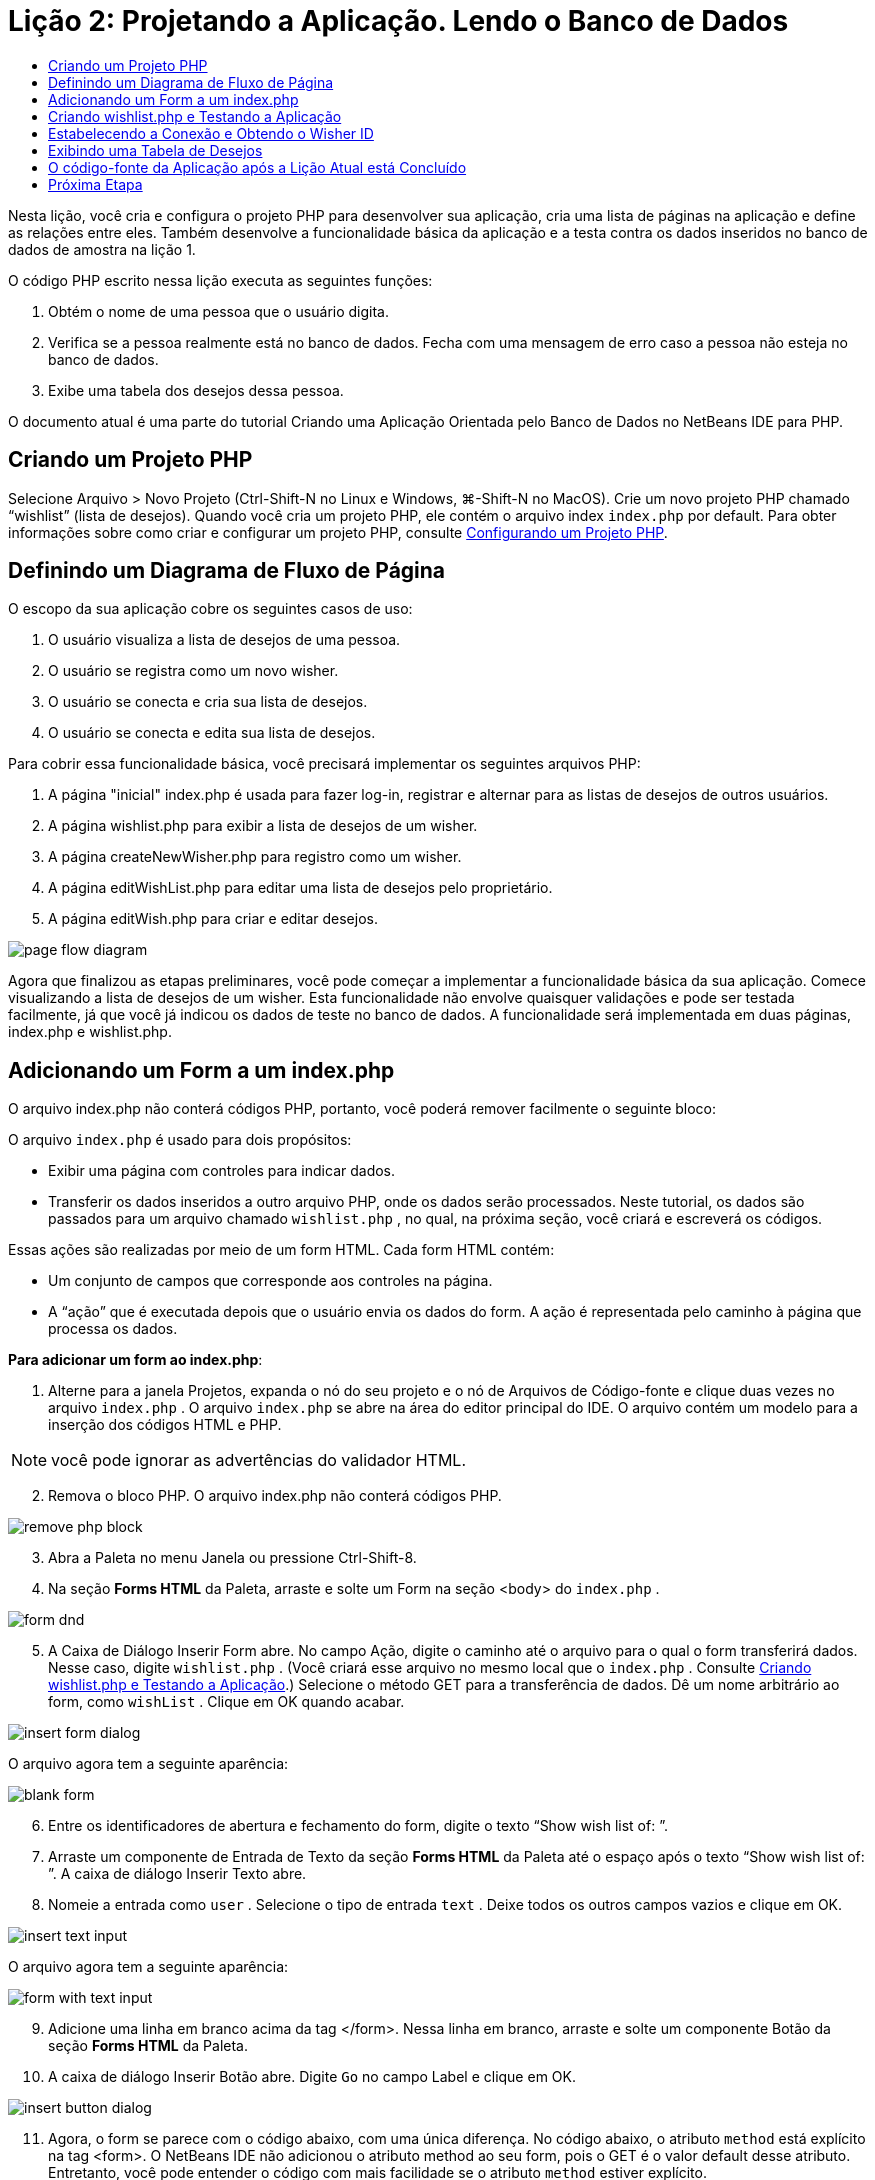 // 
//     Licensed to the Apache Software Foundation (ASF) under one
//     or more contributor license agreements.  See the NOTICE file
//     distributed with this work for additional information
//     regarding copyright ownership.  The ASF licenses this file
//     to you under the Apache License, Version 2.0 (the
//     "License"); you may not use this file except in compliance
//     with the License.  You may obtain a copy of the License at
// 
//       http://www.apache.org/licenses/LICENSE-2.0
// 
//     Unless required by applicable law or agreed to in writing,
//     software distributed under the License is distributed on an
//     "AS IS" BASIS, WITHOUT WARRANTIES OR CONDITIONS OF ANY
//     KIND, either express or implied.  See the License for the
//     specific language governing permissions and limitations
//     under the License.
//

= Lição 2: Projetando a Aplicação. Lendo o Banco de Dados
:jbake-type: tutorial
:jbake-tags: tutorials 
:jbake-status: published
:icons: font
:syntax: true
:source-highlighter: pygments
:toc: left
:toc-title:
:description: Lição 2: Projetando a Aplicação. Lendo o Banco de Dados - Apache NetBeans
:keywords: Apache NetBeans, Tutorials, Lição 2: Projetando a Aplicação. Lendo o Banco de Dados


Nesta lição, você cria e configura o projeto PHP para desenvolver sua aplicação, cria uma lista de páginas na aplicação e define as relações entre eles. Também desenvolve a funcionalidade básica da aplicação e a testa contra os dados inseridos no banco de dados de amostra na lição 1.

O código PHP escrito nessa lição executa as seguintes funções:

1. Obtém o nome de uma pessoa que o usuário digita.
2. Verifica se a pessoa realmente está no banco de dados. Fecha com uma mensagem de erro caso a pessoa não esteja no banco de dados.
3. Exibe uma tabela dos desejos dessa pessoa.

O documento atual é uma parte do tutorial Criando uma Aplicação Orientada pelo Banco de Dados no NetBeans IDE para PHP.

== Criando um Projeto PHP

Selecione Arquivo > Novo Projeto (Ctrl-Shift-N no Linux e Windows, ⌘-Shift-N no MacOS). Crie um novo projeto PHP chamado “wishlist” (lista de desejos). Quando você cria um projeto PHP, ele contém o arquivo index  ``index.php``  por default. Para obter informações sobre como criar e configurar um projeto PHP, consulte link:project-setup.html[+Configurando um Projeto PHP+].


== Definindo um Diagrama de Fluxo de Página

O escopo da sua aplicação cobre os seguintes casos de uso:

1. O usuário visualiza a lista de desejos de uma pessoa.
2. O usuário se registra como um novo wisher.
3. O usuário se conecta e cria sua lista de desejos.
4. O usuário se conecta e edita sua lista de desejos.

Para cobrir essa funcionalidade básica, você precisará implementar os seguintes arquivos PHP:

1. A página "inicial" index.php é usada para fazer log-in, registrar e alternar para as listas de desejos de outros usuários.
2. A página wishlist.php para exibir a lista de desejos de um wisher.
3. A página createNewWisher.php para registro como um wisher.
4. A página editWishList.php para editar uma lista de desejos pelo proprietário.
5. A página editWish.php para criar e editar desejos.

image::images/page-flow-diagram.png[]

Agora que finalizou as etapas preliminares, você pode começar a implementar a funcionalidade básica da sua aplicação. Comece visualizando a lista de desejos de um wisher. Esta funcionalidade não envolve quaisquer validações e pode ser testada facilmente, já que você já indicou os dados de teste no banco de dados. A funcionalidade será implementada em duas páginas, index.php e wishlist.php.


== Adicionando um Form a um index.php

O arquivo index.php não conterá códigos PHP, portanto, você poderá remover facilmente o seguinte bloco:

O arquivo  ``index.php``  é usado para dois propósitos:

* Exibir uma página com controles para indicar dados.
* Transferir os dados inseridos a outro arquivo PHP, onde os dados serão processados. Neste tutorial, os dados são passados para um arquivo chamado  ``wishlist.php`` , no qual, na próxima seção, você criará e escreverá os códigos.

Essas ações são realizadas por meio de um form HTML. Cada form HTML contém:

* Um conjunto de campos que corresponde aos controles na página.
* A “ação” que é executada depois que o usuário envia os dados do form. A ação é representada pelo caminho à página que processa os dados.

*Para adicionar um form ao index.php*:

1. Alterne para a janela Projetos, expanda o nó do seu projeto e o nó de Arquivos de Código-fonte e clique duas vezes no arquivo  ``index.php`` . O arquivo  ``index.php``  se abre na área do editor principal do IDE. O arquivo contém um modelo para a inserção dos códigos HTML e PHP.

NOTE: você pode ignorar as advertências do validador HTML.


[start=2]
. Remova o bloco PHP. O arquivo index.php não conterá códigos PHP.

image::images/remove-php-block.png[]


[start=3]
. Abra a Paleta no menu Janela ou pressione Ctrl-Shift-8.

[start=4]
. Na seção *Forms HTML* da Paleta, arraste e solte um Form na seção <body> do  ``index.php`` . 

image::images/form-dnd.png[]


[start=5]
. A Caixa de Diálogo Inserir Form abre. No campo Ação, digite o caminho até o arquivo para o qual o form transferirá dados. Nesse caso, digite  ``wishlist.php`` . (Você criará esse arquivo no mesmo local que o  ``index.php`` . Consulte <<createNewFile,Criando wishlist.php e Testando a Aplicação>>.) Selecione o método GET para a transferência de dados. Dê um nome arbitrário ao form, como  ``wishList`` . Clique em OK quando acabar.

image::images/insert-form-dialog.png[]

O arquivo agora tem a seguinte aparência:

image::images/blank-form.png[]


[start=6]
. Entre os identificadores de abertura e fechamento do form, digite o texto “Show wish list of: ”.

[start=7]
. Arraste um componente de Entrada de Texto da seção *Forms HTML* da Paleta até o espaço após o texto “Show wish list of: ”. A caixa de diálogo Inserir Texto abre.

[start=8]
. Nomeie a entrada como  ``user`` . Selecione o tipo de entrada  ``text`` . Deixe todos os outros campos vazios e clique em OK.

image::images/insert-text-input.png[]

O arquivo agora tem a seguinte aparência:

image::images/form-with-text-input.png[]


[start=9]
. Adicione uma linha em branco acima da tag </form>. Nessa linha em branco, arraste e solte um componente Botão da seção *Forms HTML* da Paleta.

[start=10]
. A caixa de diálogo Inserir Botão abre. Digite  ``Go``  no campo Label e clique em OK.

image::images/insert-button-dialog.png[]


[start=11]
. Agora, o form se parece com o código abaixo, com uma única diferença. No código abaixo, o atributo  ``method``  está explícito na tag <form>. O NetBeans IDE não adicionou o atributo method ao seu form, pois o GET é o valor default desse atributo. Entretanto, você pode entender o código com mais facilidade se o atributo  ``method``  estiver explícito.

[source,xml]
----
<form action="wishlist.php" method="GET" name="wishList">
    Show wish list of: 
    <input type="text" name="user" value=""/>
    <input type="submit" value="Go" />
</form>
----

Observe os seguintes elementos do form:

* A tag de abertura <form> contém o atributo  ``action`` . O atributo action especifica o arquivo para o qual o form transferirá dados. Nesse caso, o arquivo se chama  ``wishlist.php``  e está na mesma pasta que o  ``index.php`` . (Você criará esse arquivo na seção <<createNewFile,Criando wishlist.php e Testando a Aplicação>>.)
* A tag de abertura <form> também contém o método a ser aplicado para a transferência de dados (GET). O PHP usa um array  ``$_GET``  ou  ``$_POST``  para os valores passados pelo form, dependendo do valor do atributo  ``method`` . Nesse caso, o PHP usa  ``$_GET`` .
* Um componente de entrada de ``texto`` . Esse componente é um campo de texto usado para inserir o nome do usuário cuja lista de desejos você deseja exibir. O valor inicial do campo de texto é uma sequência de caracteres vazia. O nome desse campo é  ``user`` . O PHP usa o nome do campo ao criar um array para os valores do campo. Nesse caso, o array para os valores desse campo é  ``htmlentities($_GET["user"])`` .
* Um componente de entrada  ``submit``  com o valor “Ir”. O tipo "submit" significa que o campo de entrada aparece na página como um botão. O valor “Ir” é o label do botão. Quando o usuário clica no botão, os dados no componente  ``texto``  são transferidos para o arquivo especificado no atributo  ``action`` .


== Criando wishlist.php e Testando a Aplicação

Em <<transferDataFromIndexToWishlist,Adicionando um Form ao index.php>>, foi criado um form no qual o usuário envia o nome de alguém cuja lista de desejos o usuário deseja ver. O nome é passado para a página  ``wishlist.php`` . Entretanto, essa página não existe. Se você executar o  ``index.php`` , ocorrerá um erro 404: File Not Found ao enviar um nome. Nesta seção, você criará a página  ``wishlist.php``  e testará a aplicação.

*Para criar a wishlist.php e testar a aplicação:*

1. Dentro do projeto “lista de desejos” que você criou, clique com o botão direito do mouse no nó dos arquivos de código-fonte e, no menu de contexto, selecione Novo > Página Web PHP. O assistente Nova Página Web de PHP é aberto.
2. Digite  ``wishlist``  no campo Nome do Arquivo e pressione Finalizar.
3. Clique com o botão direito do mouse no nó Código-fonte e selecione Executar Projeto no menu de contexto ou clique no ícone Executar Projeto Principal image:images/run-main-project-button.png[]na barra de ferramentas, caso você tenha definido o seu projeto como Principal. 

image::images/index-php-works.png[]


[start=4]
. Na lista de desejos Mostrar : caixa de edição, digite Tom e clique em Ir. Uma página vazia com a seguinte URL aparecerá: http://localhost:90/Lesson2/wishlist.php?user=tom. Esse URL indica que a sua página principal funciona corretamente.


== Estabelecendo a Conexão e Obtendo o Wisher ID

Nesta seção, você primeiro adiciona o código ao arquivo  ``wishlist.php``  que cria uma conexão ao banco de dados. Em seguida, adiciona o código para recuperar o número do wisher ID cujo nome foi digitado no form  ``index.php`` .

1. Clique duas vezes no arquivo wishlist.php. O modelo que se abre é diferente do index.php. Comece e termine o arquivo com as tags <html></html> e <body></body>, já que o arquivo também conterá um código HTML.

[source,php]
----
<!DOCTYPE html>
<html>
    <head>
        <meta http-equiv="Content-Type" content="text/html; charset=UTF-8">
        <title></title>
    </head>
    <body>
        <?php
            // put your code here
        ?>
    </body>
</html>

----

[start=2]
. Para exibir o título, digite o seguinte bloco de código imediatamente depois da tag de abertura <body>, antes da tag <?php gerada:

[source,php]
----

 Wish List of <?php echo htmlentities($_GET["user"])."<br/>";?>
----

O código agora tem a seguinte aparência:


[source,php]
----

<body>Wish List of <?php echo htmlentities($_GET["user"])."<br/>";?><?php// put your code here</body>

----

O bloco de código PHP exibe os dados recebidos usando o método GET no campo "user". Esses dados são transferidos do  ``index.php``  onde o nome do proprietário da lista de desejos Tom foi inserido no campo de texto "user". Repita as etapas de <<createNewFile,Testando index.php>> para ver se o wishlist.php funciona corretamente. 

image::images/wishlist-php-title-works.png[]


[start=3]
. Delete a seção comentada no bloco PHP do modelo. Em seu lugar, digite ou cole no código a seguir. Esse código abre a conexão ao banco de dados.

*Para o banco de dados MySQL:*


[source,php]
----
$con = mysqli_connect("localhost", "phpuser", "phpuserpw");
if (!$con) {
    exit('Connect Error (' . mysqli_connect_errno() . ') '. mysqli_connect_error());
}
//set the default client character 
set mysqli_set_charset($con, 'utf-8');

----

*Para o banco de dados Oracle:*


[source,php]
----
$con = oci_connect("phpuser", "phpuserpw", "localhost/XE", "AL32UTF8");
if (!$con) {
    $m = oci_error();
    exit('Connect Error ' . $m['message']);
}
----

O código tenta abrir uma conexão ao banco de dados e gera uma mensagem de erro, caso haja uma falha.

*Observação para os usuários do banco de dados Oracle:* Pode ser preciso alterar a conexão ao banco de dados no comando  ``oci_connect`` . A sintaxe padrão é “nome do host/nome do serviço". A conexão ao banco de dados Oracle XE nesse snippet de código é “localhost/XE” para seguir essa sintaxe.

NOTE:  É possível usar a funcionalidade autocompletar código do NetBeans IDE para as funções mysqli ou OCI8.

image::images/codecompletion.png[]image::images/codecompletion-oci.png[]


[start=4]
. Abaixo do código para abrir a conexão ao banco de dados, no mesmo bloco PHP, digite ou cole o código a seguir. Esse código recupera o wisher ID cuja lista tenha sido solicitada. Se o wisher não estiver no banco de dados, o código terminará o processo, ou sairá dele, e exibirá uma mensagem de erro.

*Para o banco de dados MySQL:*


[source,php]
----
mysqli_select_db($con, "wishlist");
$user = mysqli_real_escape_string($con, htmlentities($_GET["user"]));
$wisher = mysqli_query($con, "SELECT id FROM wishers WHERE name='" . $user . "'");
if (mysqli_num_rows($wisher) < 1) {
    exit("The person " . htmlentities($_GET["user"]) . " is not found. Please check the spelling and try again");
}
$row = mysqli_fetch_row($wisher);
$wisherID = $row[0];
mysqli_free_result($wisher);
----

*Para o banco de dados Oracle:* (Observe que o oci8 não tem um equivalente para  ``mysqli_num_rows`` )


[source,php]
----
$query = "SELECT id FROM wishers WHERE NAME = :user_bv";
$stid = oci_parse($con, $query);
$user = $_GET['user'];

oci_bind_by_name($stid, ':user_bv', $user);
oci_execute($stid);

//Because user is a unique value I only expect one row
$row = oci_fetch_array($stid, OCI_ASSOC);
if (!$row) {
    exit("The person " . $user . " is not found. Please check the spelling and try again" );
}
$wisherID = $row['ID'];
oci_free_statement($stid);

----

Os dados são selecionados no banco de dados  ``wishlist``  usando a conexão $con. O critério de seleção é o nome recebido do index.php como "user".

A sintaxe de uma instrução SQL  ``SELECT``  pode ser descrita brevemente da seguinte forma:

* Depois de SELECT, especifique os campos dos quais você deseja obter os dados. Um asterisco (*) representa todos os campos.
* Depois da cláusula FROM, especifique o nome da tabela da qual os dados devem ser recuperados.
* A cláusula WHERE é opcional. Especifique as condições do filtro nela.

A consulta mysqli retorna um objeto de resultado. O OCI8 retorna uma instrução executada. Em ambos os casos, você extrai uma linha como o resultado da consulta executada e extrai o valor da linha ID, armazendo-o na variável  ``$wisherID`` .

Por último, você libera o resultado da mysqli ou a instrução do OCI8. É necessário liberar todos os recursos que usam uma conexão antes que a conexão  seja fisicamente fechada. Do contrário, o sistema interno de  refcounting do PHP continuará mantendo a conexão do banco de dados subjacente aberta, mesmo se o  ``$con``  não for mais utilizável seguindo a chamada  ``mysqli_close()``  ou  ``oci_close()`` .

*Observação de segurança:* Para MySQL, o parâmetro  ``htmlentities($_GET["user"])``  tem escape para evitar os ataques de injeção SQL. Consulte link:http://en.wikipedia.org/wiki/SQL_injection[+Wikipedia sobre injeções SQL+] e a documentação mysql_real_escape_string. Embora no contexto deste tutorial você não esteja correndo o risco de injeções SQL prejudiciais, recomendamos escapar as strings nas consultas MySQL que estariam correndo risco de tal ataque. O OCI8 evita isso por meio de variáveis de bind.

Este bloco PHP agora está concluído. Se você estiver usando um banco de dados MySQL, o arquivo  ``wishlist.php``  se parecerá com o seguinte:


[source,php]
----

Wish List of <?php echo htmlentities($_GET["user"]) . "<br/>"; ?><?php$con = mysqli_connect("localhost", "phpuser", "phpuserpw");
  if (!$con) {
     exit('Connect Error (' . mysqli_connect_errno() . ') '
            . mysqli_connect_error());
  }//set the default client character set 
  mysqli_set_charset($con, 'utf-8');
  mysqli_select_db($con, "wishlist");
  $user = mysqli_real_escape_string($con, htmlentities($_GET["user"]));
  $wisher = mysqli_query($con, "SELECT id FROM wishers WHERE name='" . $user . "'");
  if (mysqli_num_rows($wisher) < 1) {
     exit("The person " . htmlentities($_GET["user"]) . " is not found. Please check the spelling and try again");
  }
  $row = mysqli_fetch_row($wisher);
  $wisherID = $row[0];
  mysqli_free_result($wisher);
  ?>
----

Se você estiver usando um banco de dados Oracle, o arquivo  ``wishlist.php``  se parecerá com o seguinte:


[source,php]
----

Wish List of <?php echo htmlentities($_GET["user"]) . "<br/>"; ?>
  <?php
  $con = oci_connect("phpuser", "phpuserpw", "localhost/XE", "AL32UTF8");
  if (!$con) {
     $m = oci_error();
     exit('Connect Error ' . $m['message'];
     exit;
  }
  $query = "SELECT id FROM wishers WHERE name = :user_bv";
  $stid = oci_parse($con, $query);
  $user = htmlentities($_GET["user"]);
  oci_bind_by_name($stid, ':user_bv', $user);
  oci_execute($stid);//Because user is a unique value I only expect one row
  $row = oci_fetch_array($stid, OCI_ASSOC);
  if (!$row) {
     exit("The person " . $user . " is not found. Please check the spelling and try again" );
  }
  $wisherID = $row["ID"]; 
  oci_free_statement($stid);
  ?>
----

Se você testar a aplicação e inserir um usuário inválido, a mensagem seguinte aparecerá.

image::images/wishlist-php-title-user-not-found-works.png[]


== Exibindo uma Tabela de Desejos

Nessa seção, você pode adicionar o código que exibe uma tabela HTML dos desejos associados ao wisher. O wisher é identificado pelo ID recuperada no código da seção anterior.

1. Abaixo do bloco PHP, digite ou cole o seguinte bloco de código HTML. Esse código abre uma tabela, especifica a cor de suas bordas (preto), e "desenha" o cabeçalho da tabela com as colunas "Item" e "Data de vencimento."

[source,xml]
----

<table border="black">
    <tr>
        <th>Item</th>
        <th>Due Date</th>
    </tr>
</table>
----
A tag </table> fecha a tabela.

[start=2]
. Insira o seguinte bloco de código PHP acima da tag de fechamento </table>.

*Para o banco de dados MySQL:*


[source,php]
----

<?php$result = mysqli_query($con, "SELECT description, due_date FROM wishes WHERE wisher_id=" . $wisherID);while ($row = mysqli_fetch_array($result)) {echo "<tr><td>" . htmlentities($row["description"]) . "</td>";echo "<td>" . htmlentities($row["due_date"]) . "</td></tr>\n";}mysqli_free_result($result);mysqli_close($con);?>
----

*Para o banco de dados Oracle:*


[source,php]
----

<?php$query = "SELECT description, due_date FROM wishes WHERE wisher_id = :id_bv";$stid = oci_parse($con, $query);oci_bind_by_name($stid, ":id_bv", $wisherID);oci_execute($stid);while ($row = oci_fetch_array($stid)) {echo "<tr><td>" . htmlentities($row["DESCRIPTION"]) . "</td>";echo "<td>" . htmlentities($row["DUE_DATE"]) . "</td></tr>\n";}oci_free_statement($stid);oci_close($con);?>
----

Dentro do código:

* A consulta SELECT recupera os desejos com suas datas de vencimento para o whisher especificado por seu ID, que foi recuperada na etapa 4, e armazena os desejos e as datas de vencimento em um array $result.
* Um loop exibe os itens do array $result como linhas na tabela enquanto o array não está vazio.
* As linhas do form das tags <tr></tr>, as células do form das tags <td></td> nas linhas, e \n inicia uma nova linha.
* A função  ``htmlentities``  converte todos os caracteres que tenham a entidade HTML equivalentes às entradas HTML. Isso ajuda a prevenir link:http://en.wikipedia.org/wiki/Cross-site_scripting[+scripts de site cruzados+].
* As funções, no final, liberam todos os recursos (resultados do mysqli e instruções do OCI8) e fecha a conexão ao banco de dados. Observe que é necessário liberar os recursos que usam uma conexão antes que a conexão possa ser fisicamente fechada. Do contrário, o sistema interno de refcounting do PHP manterá a conexão do banco de dados subjacente aberta, mesmo se a conexão não for mais utilizável seguindo a chamada  ``oci_close()``  ou  ``mysqli_close()`` .

*Cuidado: *Certifique-se de digitar os nomes dos campos de banco de dados exatamente como eles foram especificados durante a criação da tabela do banco de dados. Para Oracle, os nomes das colunas são retornados com letras maiúsculas por default.


[start=3]
. Para testar a aplicação, execute o projeto como descrito na seção <<createNewFile,Testando index.php>>.

image::images/wishlist-php-works.png[]


== O código-fonte da Aplicação após a Lição Atual está Concluído

Usuários MySQL: clique link:https://netbeans.org/files/documents/4/1928/lesson2.zip[+aqui+] para fazer o download do código-fonte que reflete o estado do projeto depois que a lição estiver concluída.

Usuários de banco de dados Oracle: clique link:https://netbeans.org/projects/www/downloads/download/php%252Foracle-lesson2.zip[+aqui+] para fazer o download do código-fonte que reflete o estado do projeto depois que a lição estiver concluída.


== Próxima Etapa

link:wish-list-lesson1.html[+<< Lição anterior+]

link:wish-list-lesson3.html[+Próxima lição >>+]

link:wish-list-tutorial-main-page.html[+Voltar à Página Principal do Tutorial+]



